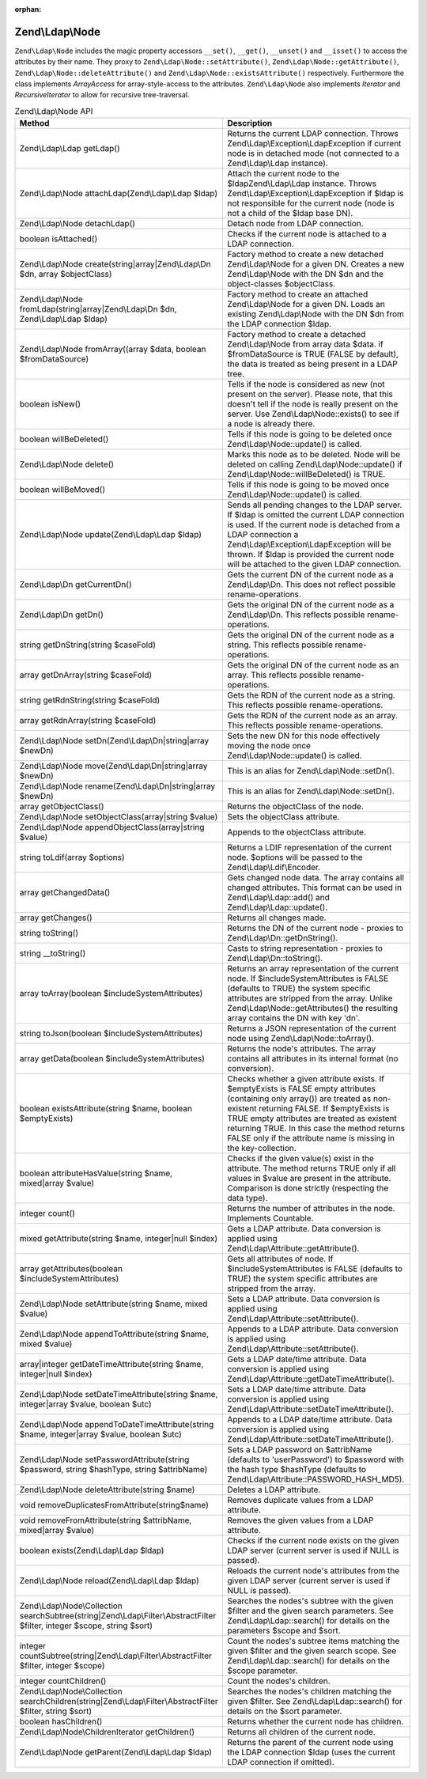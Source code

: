 :orphan:

.. _zend.ldap.api.reference.zend-ldap-node:

Zend\\Ldap\\Node
================

``Zend\Ldap\Node`` includes the magic property accessors ``__set()``, ``__get()``, ``__unset()`` and ``__isset()``
to access the attributes by their name. They proxy to ``Zend\Ldap\Node::setAttribute()``,
``Zend\Ldap\Node::getAttribute()``, ``Zend\Ldap\Node::deleteAttribute()`` and ``Zend\Ldap\Node::existsAttribute()``
respectively. Furthermore the class implements *ArrayAccess* for array-style-access to the attributes.
``Zend\Ldap\Node`` also implements *Iterator* and *RecursiveIterator* to allow for recursive tree-traversal.

.. _zend.ldap.api.reference.zend-ldap-node.table:

.. table:: Zend\\Ldap\\Node API

   +---------------------------------------------------------------------------------------------------------------------------+---------------------------------------------------------------------------------------------------------------------------------------------------------------------------------------------------------------------------------------------------------------------------------------------------------------------------------------------+
   |Method                                                                                                                     |Description                                                                                                                                                                                                                                                                                                                                  |
   +===========================================================================================================================+=============================================================================================================================================================================================================================================================================================================================================+
   |Zend\\Ldap\\Ldap getLdap()                                                                                                 |Returns the current LDAP connection. Throws Zend\\Ldap\\Exception\\LdapException if current node is in detached mode (not connected to a Zend\\Ldap\\Ldap instance).                                                                                                                                                                         |
   +---------------------------------------------------------------------------------------------------------------------------+---------------------------------------------------------------------------------------------------------------------------------------------------------------------------------------------------------------------------------------------------------------------------------------------------------------------------------------------+
   |Zend\\Ldap\\Node attachLdap(Zend\\Ldap\\Ldap $ldap)                                                                        |Attach the current node to the $ldapZend\\Ldap\\Ldap instance. Throws Zend\\Ldap\\Exception\\LdapException if $ldap is not responsible for the current node (node is not a child of the $ldap base DN).                                                                                                                                      |
   +---------------------------------------------------------------------------------------------------------------------------+---------------------------------------------------------------------------------------------------------------------------------------------------------------------------------------------------------------------------------------------------------------------------------------------------------------------------------------------+
   |Zend\\Ldap\\Node detachLdap()                                                                                              |Detach node from LDAP connection.                                                                                                                                                                                                                                                                                                            |
   +---------------------------------------------------------------------------------------------------------------------------+---------------------------------------------------------------------------------------------------------------------------------------------------------------------------------------------------------------------------------------------------------------------------------------------------------------------------------------------+
   |boolean isAttached()                                                                                                       |Checks if the current node is attached to a LDAP connection.                                                                                                                                                                                                                                                                                 |
   +---------------------------------------------------------------------------------------------------------------------------+---------------------------------------------------------------------------------------------------------------------------------------------------------------------------------------------------------------------------------------------------------------------------------------------------------------------------------------------+
   |Zend\\Ldap\\Node create(string|array|Zend\\Ldap\\Dn $dn, array $objectClass)                                               |Factory method to create a new detached Zend\\Ldap\\Node for a given DN. Creates a new Zend\\Ldap\\Node with the DN $dn and the object-classes $objectClass.                                                                                                                                                                                 |
   +---------------------------------------------------------------------------------------------------------------------------+---------------------------------------------------------------------------------------------------------------------------------------------------------------------------------------------------------------------------------------------------------------------------------------------------------------------------------------------+
   |Zend\\Ldap\\Node fromLdap(string|array|Zend\\Ldap\\Dn $dn, Zend\\Ldap\\Ldap $ldap)                                         |Factory method to create an attached Zend\\Ldap\\Node for a given DN. Loads an existing Zend\\Ldap\\Node with the DN $dn from the LDAP connection $ldap.                                                                                                                                                                                     |
   +---------------------------------------------------------------------------------------------------------------------------+---------------------------------------------------------------------------------------------------------------------------------------------------------------------------------------------------------------------------------------------------------------------------------------------------------------------------------------------+
   |Zend\\Ldap\\Node fromArray((array $data, boolean $fromDataSource)                                                          |Factory method to create a detached Zend\\Ldap\\Node from array data $data. if $fromDataSource is TRUE (FALSE by default), the data is treated as being present in a LDAP tree.                                                                                                                                                              |
   +---------------------------------------------------------------------------------------------------------------------------+---------------------------------------------------------------------------------------------------------------------------------------------------------------------------------------------------------------------------------------------------------------------------------------------------------------------------------------------+
   |boolean isNew()                                                                                                            |Tells if the node is considered as new (not present on the server). Please note, that this doesn't tell if the node is really present on the server. Use Zend\\Ldap\\Node::exists() to see if a node is already there.                                                                                                                       |
   +---------------------------------------------------------------------------------------------------------------------------+---------------------------------------------------------------------------------------------------------------------------------------------------------------------------------------------------------------------------------------------------------------------------------------------------------------------------------------------+
   |boolean willBeDeleted()                                                                                                    |Tells if this node is going to be deleted once Zend\\Ldap\\Node::update() is called.                                                                                                                                                                                                                                                         |
   +---------------------------------------------------------------------------------------------------------------------------+---------------------------------------------------------------------------------------------------------------------------------------------------------------------------------------------------------------------------------------------------------------------------------------------------------------------------------------------+
   |Zend\\Ldap\\Node delete()                                                                                                  |Marks this node as to be deleted. Node will be deleted on calling Zend\\Ldap\\Node::update() if Zend\\Ldap\\Node::willBeDeleted() is TRUE.                                                                                                                                                                                                   |
   +---------------------------------------------------------------------------------------------------------------------------+---------------------------------------------------------------------------------------------------------------------------------------------------------------------------------------------------------------------------------------------------------------------------------------------------------------------------------------------+
   |boolean willBeMoved()                                                                                                      |Tells if this node is going to be moved once Zend\\Ldap\\Node::update() is called.                                                                                                                                                                                                                                                           |
   +---------------------------------------------------------------------------------------------------------------------------+---------------------------------------------------------------------------------------------------------------------------------------------------------------------------------------------------------------------------------------------------------------------------------------------------------------------------------------------+
   |Zend\\Ldap\\Node update(Zend\\Ldap\\Ldap $ldap)                                                                            |Sends all pending changes to the LDAP server. If $ldap is omitted the current LDAP connection is used. If the current node is detached from a LDAP connection a Zend\\Ldap\\Exception\\LdapException will be thrown. If $ldap is provided the current node will be attached to the given LDAP connection.                                    |
   +---------------------------------------------------------------------------------------------------------------------------+---------------------------------------------------------------------------------------------------------------------------------------------------------------------------------------------------------------------------------------------------------------------------------------------------------------------------------------------+
   |Zend\\Ldap\\Dn getCurrentDn()                                                                                              |Gets the current DN of the current node as a Zend\\Ldap\\Dn. This does not reflect possible rename-operations.                                                                                                                                                                                                                               |
   +---------------------------------------------------------------------------------------------------------------------------+---------------------------------------------------------------------------------------------------------------------------------------------------------------------------------------------------------------------------------------------------------------------------------------------------------------------------------------------+
   |Zend\\Ldap\\Dn getDn()                                                                                                     |Gets the original DN of the current node as a Zend\\Ldap\\Dn. This reflects possible rename-operations.                                                                                                                                                                                                                                      |
   +---------------------------------------------------------------------------------------------------------------------------+---------------------------------------------------------------------------------------------------------------------------------------------------------------------------------------------------------------------------------------------------------------------------------------------------------------------------------------------+
   |string getDnString(string $caseFold)                                                                                       |Gets the original DN of the current node as a string. This reflects possible rename-operations.                                                                                                                                                                                                                                              |
   +---------------------------------------------------------------------------------------------------------------------------+---------------------------------------------------------------------------------------------------------------------------------------------------------------------------------------------------------------------------------------------------------------------------------------------------------------------------------------------+
   |array getDnArray(string $caseFold)                                                                                         |Gets the original DN of the current node as an array. This reflects possible rename-operations.                                                                                                                                                                                                                                              |
   +---------------------------------------------------------------------------------------------------------------------------+---------------------------------------------------------------------------------------------------------------------------------------------------------------------------------------------------------------------------------------------------------------------------------------------------------------------------------------------+
   |string getRdnString(string $caseFold)                                                                                      |Gets the RDN of the current node as a string. This reflects possible rename-operations.                                                                                                                                                                                                                                                      |
   +---------------------------------------------------------------------------------------------------------------------------+---------------------------------------------------------------------------------------------------------------------------------------------------------------------------------------------------------------------------------------------------------------------------------------------------------------------------------------------+
   |array getRdnArray(string $caseFold)                                                                                        |Gets the RDN of the current node as an array. This reflects possible rename-operations.                                                                                                                                                                                                                                                      |
   +---------------------------------------------------------------------------------------------------------------------------+---------------------------------------------------------------------------------------------------------------------------------------------------------------------------------------------------------------------------------------------------------------------------------------------------------------------------------------------+
   |Zend\\Ldap\\Node setDn(Zend\\Ldap\\Dn|string|array $newDn)                                                                 |Sets the new DN for this node effectively moving the node once Zend\\Ldap\\Node::update() is called.                                                                                                                                                                                                                                         |
   +---------------------------------------------------------------------------------------------------------------------------+---------------------------------------------------------------------------------------------------------------------------------------------------------------------------------------------------------------------------------------------------------------------------------------------------------------------------------------------+
   |Zend\\Ldap\\Node move(Zend\\Ldap\\Dn|string|array $newDn)                                                                  |This is an alias for Zend\\Ldap\\Node::setDn().                                                                                                                                                                                                                                                                                              |
   +---------------------------------------------------------------------------------------------------------------------------+---------------------------------------------------------------------------------------------------------------------------------------------------------------------------------------------------------------------------------------------------------------------------------------------------------------------------------------------+
   |Zend\\Ldap\\Node rename(Zend\\Ldap\\Dn|string|array $newDn)                                                                |This is an alias for Zend\\Ldap\\Node::setDn().                                                                                                                                                                                                                                                                                              |
   +---------------------------------------------------------------------------------------------------------------------------+---------------------------------------------------------------------------------------------------------------------------------------------------------------------------------------------------------------------------------------------------------------------------------------------------------------------------------------------+
   |array getObjectClass()                                                                                                     |Returns the objectClass of the node.                                                                                                                                                                                                                                                                                                         |
   +---------------------------------------------------------------------------------------------------------------------------+---------------------------------------------------------------------------------------------------------------------------------------------------------------------------------------------------------------------------------------------------------------------------------------------------------------------------------------------+
   |Zend\\Ldap\\Node setObjectClass(array|string $value)                                                                       |Sets the objectClass attribute.                                                                                                                                                                                                                                                                                                              |
   +---------------------------------------------------------------------------------------------------------------------------+---------------------------------------------------------------------------------------------------------------------------------------------------------------------------------------------------------------------------------------------------------------------------------------------------------------------------------------------+
   |Zend\\Ldap\\Node appendObjectClass(array|string $value)                                                                    |Appends to the objectClass attribute.                                                                                                                                                                                                                                                                                                        |
   +---------------------------------------------------------------------------------------------------------------------------+---------------------------------------------------------------------------------------------------------------------------------------------------------------------------------------------------------------------------------------------------------------------------------------------------------------------------------------------+
   |string toLdif(array $options)                                                                                              |Returns a LDIF representation of the current node. $options will be passed to the Zend\\Ldap\\Ldif\\Encoder.                                                                                                                                                                                                                                 |
   +---------------------------------------------------------------------------------------------------------------------------+---------------------------------------------------------------------------------------------------------------------------------------------------------------------------------------------------------------------------------------------------------------------------------------------------------------------------------------------+
   |array getChangedData()                                                                                                     |Gets changed node data. The array contains all changed attributes. This format can be used in Zend\\Ldap\\Ldap::add() and Zend\\Ldap\\Ldap::update().                                                                                                                                                                                        |
   +---------------------------------------------------------------------------------------------------------------------------+---------------------------------------------------------------------------------------------------------------------------------------------------------------------------------------------------------------------------------------------------------------------------------------------------------------------------------------------+
   |array getChanges()                                                                                                         |Returns all changes made.                                                                                                                                                                                                                                                                                                                    |
   +---------------------------------------------------------------------------------------------------------------------------+---------------------------------------------------------------------------------------------------------------------------------------------------------------------------------------------------------------------------------------------------------------------------------------------------------------------------------------------+
   |string toString()                                                                                                          |Returns the DN of the current node - proxies to Zend\\Ldap\\Dn::getDnString().                                                                                                                                                                                                                                                               |
   +---------------------------------------------------------------------------------------------------------------------------+---------------------------------------------------------------------------------------------------------------------------------------------------------------------------------------------------------------------------------------------------------------------------------------------------------------------------------------------+
   |string \__toString()                                                                                                       |Casts to string representation - proxies to Zend\\Ldap\\Dn::toString().                                                                                                                                                                                                                                                                      |
   +---------------------------------------------------------------------------------------------------------------------------+---------------------------------------------------------------------------------------------------------------------------------------------------------------------------------------------------------------------------------------------------------------------------------------------------------------------------------------------+
   |array toArray(boolean $includeSystemAttributes)                                                                            |Returns an array representation of the current node. If $includeSystemAttributes is FALSE (defaults to TRUE) the system specific attributes are stripped from the array. Unlike Zend\\Ldap\\Node::getAttributes() the resulting array contains the DN with key 'dn'.                                                                         |
   +---------------------------------------------------------------------------------------------------------------------------+---------------------------------------------------------------------------------------------------------------------------------------------------------------------------------------------------------------------------------------------------------------------------------------------------------------------------------------------+
   |string toJson(boolean $includeSystemAttributes)                                                                            |Returns a JSON representation of the current node using Zend\\Ldap\\Node::toArray().                                                                                                                                                                                                                                                         |
   +---------------------------------------------------------------------------------------------------------------------------+---------------------------------------------------------------------------------------------------------------------------------------------------------------------------------------------------------------------------------------------------------------------------------------------------------------------------------------------+
   |array getData(boolean $includeSystemAttributes)                                                                            |Returns the node's attributes. The array contains all attributes in its internal format (no conversion).                                                                                                                                                                                                                                     |
   +---------------------------------------------------------------------------------------------------------------------------+---------------------------------------------------------------------------------------------------------------------------------------------------------------------------------------------------------------------------------------------------------------------------------------------------------------------------------------------+
   |boolean existsAttribute(string $name, boolean $emptyExists)                                                                |Checks whether a given attribute exists. If $emptyExists is FALSE empty attributes (containing only array()) are treated as non-existent returning FALSE. If $emptyExists is TRUE empty attributes are treated as existent returning TRUE. In this case the method returns FALSE only if the attribute name is missing in the key-collection.|
   +---------------------------------------------------------------------------------------------------------------------------+---------------------------------------------------------------------------------------------------------------------------------------------------------------------------------------------------------------------------------------------------------------------------------------------------------------------------------------------+
   |boolean attributeHasValue(string $name, mixed|array $value)                                                                |Checks if the given value(s) exist in the attribute. The method returns TRUE only if all values in $value are present in the attribute. Comparison is done strictly (respecting the data type).                                                                                                                                              |
   +---------------------------------------------------------------------------------------------------------------------------+---------------------------------------------------------------------------------------------------------------------------------------------------------------------------------------------------------------------------------------------------------------------------------------------------------------------------------------------+
   |integer count()                                                                                                            |Returns the number of attributes in the node. Implements Countable.                                                                                                                                                                                                                                                                          |
   +---------------------------------------------------------------------------------------------------------------------------+---------------------------------------------------------------------------------------------------------------------------------------------------------------------------------------------------------------------------------------------------------------------------------------------------------------------------------------------+
   |mixed getAttribute(string $name, integer|null $index)                                                                      |Gets a LDAP attribute. Data conversion is applied using Zend\\Ldap\\Attribute::getAttribute().                                                                                                                                                                                                                                               |
   +---------------------------------------------------------------------------------------------------------------------------+---------------------------------------------------------------------------------------------------------------------------------------------------------------------------------------------------------------------------------------------------------------------------------------------------------------------------------------------+
   |array getAttributes(boolean $includeSystemAttributes)                                                                      |Gets all attributes of node. If $includeSystemAttributes is FALSE (defaults to TRUE) the system specific attributes are stripped from the array.                                                                                                                                                                                             |
   +---------------------------------------------------------------------------------------------------------------------------+---------------------------------------------------------------------------------------------------------------------------------------------------------------------------------------------------------------------------------------------------------------------------------------------------------------------------------------------+
   |Zend\\Ldap\\Node setAttribute(string $name, mixed $value)                                                                  |Sets a LDAP attribute. Data conversion is applied using Zend\\Ldap\\Attribute::setAttribute().                                                                                                                                                                                                                                               |
   +---------------------------------------------------------------------------------------------------------------------------+---------------------------------------------------------------------------------------------------------------------------------------------------------------------------------------------------------------------------------------------------------------------------------------------------------------------------------------------+
   |Zend\\Ldap\\Node appendToAttribute(string $name, mixed $value)                                                             |Appends to a LDAP attribute. Data conversion is applied using Zend\\Ldap\\Attribute::setAttribute().                                                                                                                                                                                                                                         |
   +---------------------------------------------------------------------------------------------------------------------------+---------------------------------------------------------------------------------------------------------------------------------------------------------------------------------------------------------------------------------------------------------------------------------------------------------------------------------------------+
   |array|integer getDateTimeAttribute(string $name, integer|null $index)                                                      |Gets a LDAP date/time attribute. Data conversion is applied using Zend\\Ldap\\Attribute::getDateTimeAttribute().                                                                                                                                                                                                                             |
   +---------------------------------------------------------------------------------------------------------------------------+---------------------------------------------------------------------------------------------------------------------------------------------------------------------------------------------------------------------------------------------------------------------------------------------------------------------------------------------+
   |Zend\\Ldap\\Node setDateTimeAttribute(string $name, integer|array $value, boolean $utc)                                    |Sets a LDAP date/time attribute. Data conversion is applied using Zend\\Ldap\\Attribute::setDateTimeAttribute().                                                                                                                                                                                                                             |
   +---------------------------------------------------------------------------------------------------------------------------+---------------------------------------------------------------------------------------------------------------------------------------------------------------------------------------------------------------------------------------------------------------------------------------------------------------------------------------------+
   |Zend\\Ldap\\Node appendToDateTimeAttribute(string $name, integer|array $value, boolean $utc)                               |Appends to a LDAP date/time attribute. Data conversion is applied using Zend\\Ldap\\Attribute::setDateTimeAttribute().                                                                                                                                                                                                                       |
   +---------------------------------------------------------------------------------------------------------------------------+---------------------------------------------------------------------------------------------------------------------------------------------------------------------------------------------------------------------------------------------------------------------------------------------------------------------------------------------+
   |Zend\\Ldap\\Node setPasswordAttribute(string $password, string $hashType, string $attribName)                              |Sets a LDAP password on $attribName (defaults to 'userPassword') to $password with the hash type $hashType (defaults to Zend\\Ldap\\Attribute::PASSWORD_HASH_MD5).                                                                                                                                                                           |
   +---------------------------------------------------------------------------------------------------------------------------+---------------------------------------------------------------------------------------------------------------------------------------------------------------------------------------------------------------------------------------------------------------------------------------------------------------------------------------------+
   |Zend\\Ldap\\Node deleteAttribute(string $name)                                                                             |Deletes a LDAP attribute.                                                                                                                                                                                                                                                                                                                    |
   +---------------------------------------------------------------------------------------------------------------------------+---------------------------------------------------------------------------------------------------------------------------------------------------------------------------------------------------------------------------------------------------------------------------------------------------------------------------------------------+
   |void removeDuplicatesFromAttribute(string$name)                                                                            |Removes duplicate values from a LDAP attribute.                                                                                                                                                                                                                                                                                              |
   +---------------------------------------------------------------------------------------------------------------------------+---------------------------------------------------------------------------------------------------------------------------------------------------------------------------------------------------------------------------------------------------------------------------------------------------------------------------------------------+
   |void removeFromAttribute(string $attribName, mixed|array $value)                                                           |Removes the given values from a LDAP attribute.                                                                                                                                                                                                                                                                                              |
   +---------------------------------------------------------------------------------------------------------------------------+---------------------------------------------------------------------------------------------------------------------------------------------------------------------------------------------------------------------------------------------------------------------------------------------------------------------------------------------+
   |boolean exists(Zend\\Ldap\\Ldap $ldap)                                                                                     |Checks if the current node exists on the given LDAP server (current server is used if NULL is passed).                                                                                                                                                                                                                                       |
   +---------------------------------------------------------------------------------------------------------------------------+---------------------------------------------------------------------------------------------------------------------------------------------------------------------------------------------------------------------------------------------------------------------------------------------------------------------------------------------+
   |Zend\\Ldap\\Node reload(Zend\\Ldap\\Ldap $ldap)                                                                            |Reloads the current node's attributes from the given LDAP server (current server is used if NULL is passed).                                                                                                                                                                                                                                 |
   +---------------------------------------------------------------------------------------------------------------------------+---------------------------------------------------------------------------------------------------------------------------------------------------------------------------------------------------------------------------------------------------------------------------------------------------------------------------------------------+
   |Zend\\Ldap\\Node\\Collection searchSubtree(string|Zend\\Ldap\\Filter\\AbstractFilter $filter, integer $scope, string $sort)|Searches the nodes's subtree with the given $filter and the given search parameters. See Zend\\Ldap\\Ldap::search() for details on the parameters $scope and $sort.                                                                                                                                                                          |
   +---------------------------------------------------------------------------------------------------------------------------+---------------------------------------------------------------------------------------------------------------------------------------------------------------------------------------------------------------------------------------------------------------------------------------------------------------------------------------------+
   |integer countSubtree(string|Zend\\Ldap\\Filter\\AbstractFilter $filter, integer $scope)                                    |Count the nodes's subtree items matching the given $filter and the given search scope. See Zend\\Ldap\\Ldap::search() for details on the $scope parameter.                                                                                                                                                                                   |
   +---------------------------------------------------------------------------------------------------------------------------+---------------------------------------------------------------------------------------------------------------------------------------------------------------------------------------------------------------------------------------------------------------------------------------------------------------------------------------------+
   |integer countChildren()                                                                                                    |Count the nodes's children.                                                                                                                                                                                                                                                                                                                  |
   +---------------------------------------------------------------------------------------------------------------------------+---------------------------------------------------------------------------------------------------------------------------------------------------------------------------------------------------------------------------------------------------------------------------------------------------------------------------------------------+
   |Zend\\Ldap\\Node\\Collection searchChildren(string|Zend\\Ldap\\Filter\\AbstractFilter $filter, string $sort)               |Searches the nodes's children matching the given $filter. See Zend\\Ldap\\Ldap::search() for details on the $sort parameter.                                                                                                                                                                                                                 |
   +---------------------------------------------------------------------------------------------------------------------------+---------------------------------------------------------------------------------------------------------------------------------------------------------------------------------------------------------------------------------------------------------------------------------------------------------------------------------------------+
   |boolean hasChildren()                                                                                                      |Returns whether the current node has children.                                                                                                                                                                                                                                                                                               |
   +---------------------------------------------------------------------------------------------------------------------------+---------------------------------------------------------------------------------------------------------------------------------------------------------------------------------------------------------------------------------------------------------------------------------------------------------------------------------------------+
   |Zend\\Ldap\\Node\\ChildrenIterator getChildren()                                                                           |Returns all children of the current node.                                                                                                                                                                                                                                                                                                    |
   +---------------------------------------------------------------------------------------------------------------------------+---------------------------------------------------------------------------------------------------------------------------------------------------------------------------------------------------------------------------------------------------------------------------------------------------------------------------------------------+
   |Zend\\Ldap\\Node getParent(Zend\\Ldap\\Ldap $ldap)                                                                         |Returns the parent of the current node using the LDAP connection $ldap (uses the current LDAP connection if omitted).                                                                                                                                                                                                                        |
   +---------------------------------------------------------------------------------------------------------------------------+---------------------------------------------------------------------------------------------------------------------------------------------------------------------------------------------------------------------------------------------------------------------------------------------------------------------------------------------+


